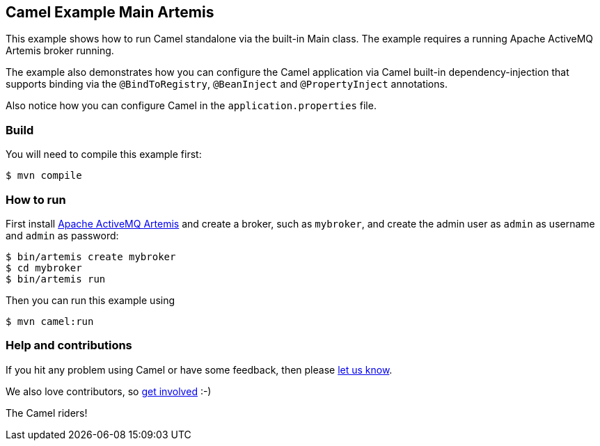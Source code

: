 == Camel Example Main Artemis

This example shows how to run Camel standalone via the built-in Main class.
The example requires a running Apache ActiveMQ Artemis broker running.

The example also demonstrates how you can configure the Camel application
via Camel built-in dependency-injection that supports binding via the
`@BindToRegistry`, `@BeanInject` and `@PropertyInject` annotations.

Also notice how you can configure Camel in the `application.properties` file.

=== Build

You will need to compile this example first:

[source,sh]
----
$ mvn compile
----

=== How to run

First install https://activemq.apache.org/components/artemis/[Apache ActiveMQ Artemis]
and create a broker, such as `mybroker`, and create the admin user as `admin` as username
and `admin` as password:

[source,sh]
----
$ bin/artemis create mybroker
$ cd mybroker
$ bin/artemis run
----

Then you can run this example using

[source,sh]
----
$ mvn camel:run
----

=== Help and contributions

If you hit any problem using Camel or have some feedback, then please
https://camel.apache.org/community/support/[let us know].

We also love contributors, so
https://camel.apache.org/community/contributing/[get involved] :-)

The Camel riders!

